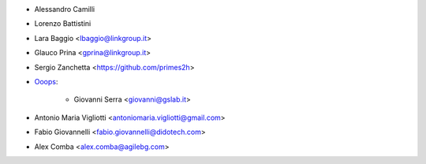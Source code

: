 * Alessandro Camilli
* Lorenzo Battistini
* Lara Baggio <lbaggio@linkgroup.it>
* Glauco Prina <gprina@linkgroup.it>
* Sergio Zanchetta <https://github.com/primes2h>

* `Ooops <https://www.ooops404.com>`_:

   * Giovanni Serra <giovanni@gslab.it>
* Antonio Maria Vigliotti <antoniomaria.vigliotti@gmail.com>
* Fabio Giovannelli <fabio.giovannelli@didotech.com>
* Alex Comba <alex.comba@agilebg.com>
